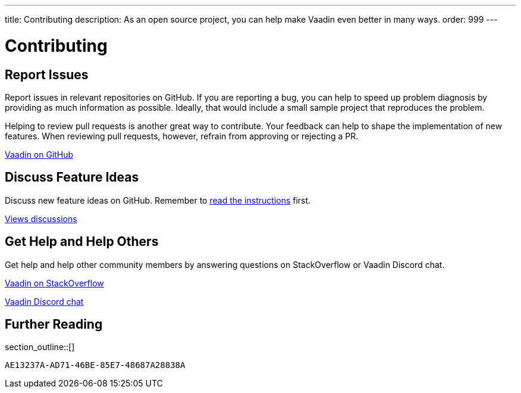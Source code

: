 ---
title: Contributing
description: As an open source project, you can help make Vaadin even better in many ways.
order: 999
---

= Contributing
:experimental:
:commandkey: &#8984;

== Report Issues

Report issues in relevant repositories on GitHub.
If you are reporting a bug, you can help to speed up problem diagnosis by providing as much information as possible.
Ideally, that would include a small sample project that reproduces the problem.

Helping to review pull requests is another great way to contribute.
Your feedback can help to shape the implementation of new features.
When reviewing pull requests, however, refrain from approving or rejecting a PR.

https://github.com/vaadin[Vaadin on GitHub, role="button secondary water"]

== Discuss Feature Ideas

Discuss new feature ideas on GitHub. Remember to https://github.com/orgs/vaadin/discussions/3169[read the instructions] first.

https://github.com/orgs/vaadin/discussions[Views discussions, role="button secondary water"]

== Get Help and Help Others

Get help and help other community members by answering questions on StackOverflow or Vaadin Discord chat.

https://stackoverflow.com/questions/ask?tags=vaadin[Vaadin on StackOverflow, role="button secondary water"]

https://discord.gg/vaadin[Vaadin Discord chat, role="button secondary water"]

== Further Reading

section_outline::[]


[discussion-id]`AE13237A-AD71-46BE-85E7-48687A28838A`
